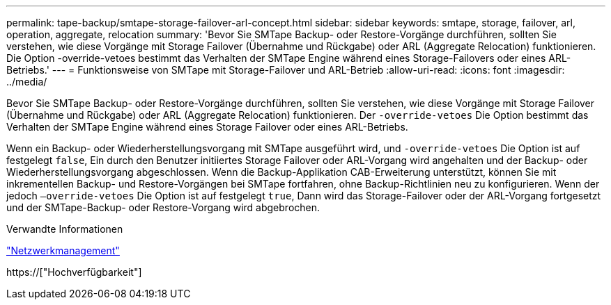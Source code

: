 ---
permalink: tape-backup/smtape-storage-failover-arl-concept.html 
sidebar: sidebar 
keywords: smtape, storage, failover, arl, operation, aggregate, relocation 
summary: 'Bevor Sie SMTape Backup- oder Restore-Vorgänge durchführen, sollten Sie verstehen, wie diese Vorgänge mit Storage Failover (Übernahme und Rückgabe) oder ARL (Aggregate Relocation) funktionieren. Die Option -override-vetoes bestimmt das Verhalten der SMTape Engine während eines Storage-Failovers oder eines ARL-Betriebs.' 
---
= Funktionsweise von SMTape mit Storage-Failover und ARL-Betrieb
:allow-uri-read: 
:icons: font
:imagesdir: ../media/


[role="lead"]
Bevor Sie SMTape Backup- oder Restore-Vorgänge durchführen, sollten Sie verstehen, wie diese Vorgänge mit Storage Failover (Übernahme und Rückgabe) oder ARL (Aggregate Relocation) funktionieren. Der `-override-vetoes` Die Option bestimmt das Verhalten der SMTape Engine während eines Storage Failover oder eines ARL-Betriebs.

Wenn ein Backup- oder Wiederherstellungsvorgang mit SMTape ausgeführt wird, und `-override-vetoes` Die Option ist auf festgelegt `false`, Ein durch den Benutzer initiiertes Storage Failover oder ARL-Vorgang wird angehalten und der Backup- oder Wiederherstellungsvorgang abgeschlossen. Wenn die Backup-Applikation CAB-Erweiterung unterstützt, können Sie mit inkrementellen Backup- und Restore-Vorgängen bei SMTape fortfahren, ohne Backup-Richtlinien neu zu konfigurieren. Wenn der jedoch `–override-vetoes` Die Option ist auf festgelegt `true`, Dann wird das Storage-Failover oder der ARL-Vorgang fortgesetzt und der SMTape-Backup- oder Restore-Vorgang wird abgebrochen.

.Verwandte Informationen
link:../networking/index.html["Netzwerkmanagement"]

https://["Hochverfügbarkeit"]
